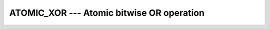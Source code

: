 ..
  Copyright 1988-2021 Free Software Foundation, Inc.
  This is part of the GCC manual.
  For copying conditions, see the GPL license file

.. _atomic_xor:

ATOMIC_XOR --- Atomic bitwise OR operation
******************************************

.. index:: ATOMIC_XOR

.. index:: Atomic subroutine, XOR

.. function:: ATOMIC_XOR (ATOM, VALUE , STAT)

  ``ATOMIC_AND(ATOM, VALUE)`` atomically defines :samp:`{ATOM}` with the bitwise
  XOR between the values of :samp:`{ATOM}` and :samp:`{VALUE}`. When :samp:`{STAT}` is present
  and the invocation was successful, it is assigned the value 0. If it is present
  and the invocation has failed, it is assigned a positive value; in particular,
  for a coindexed :samp:`{ATOM}`, if the remote image has stopped, it is assigned the
  value of ``ISO_FORTRAN_ENV`` 's ``STAT_STOPPED_IMAGE`` and if the remote
  image has failed, the value ``STAT_FAILED_IMAGE``.

  :param ATOM:
    Scalar coarray or coindexed variable of integer
    type with ``ATOMIC_INT_KIND`` kind.

  :param VALUE:
    Scalar of the same type as :samp:`{ATOM}`. If the kind
    is different, the value is converted to the kind of :samp:`{ATOM}`.

  :param STAT:
    (optional) Scalar default-kind integer variable.

  :samp:`{Standard}:`
    TS 18508 or later

  :samp:`{Class}:`
    Atomic subroutine

  :samp:`{Syntax}:`

    .. code-block:: fortran

      CALL ATOMIC_XOR (ATOM, VALUE [, STAT])

  :samp:`{Example}:`

    .. code-block:: fortran

      program atomic
        use iso_fortran_env
        integer(atomic_int_kind) :: atom[*]
        call atomic_xor (atom[1], int(b'10100011101'))
      end program atomic

  :samp:`{See also}:`
    :ref:`ATOMIC_DEFINE`, 
    :ref:`ATOMIC_FETCH_XOR`, 
    :ref:`ISO_FORTRAN_ENV`, 
    :ref:`ATOMIC_ADD`, 
    :ref:`ATOMIC_OR`, 
    :ref:`ATOMIC_XOR`

